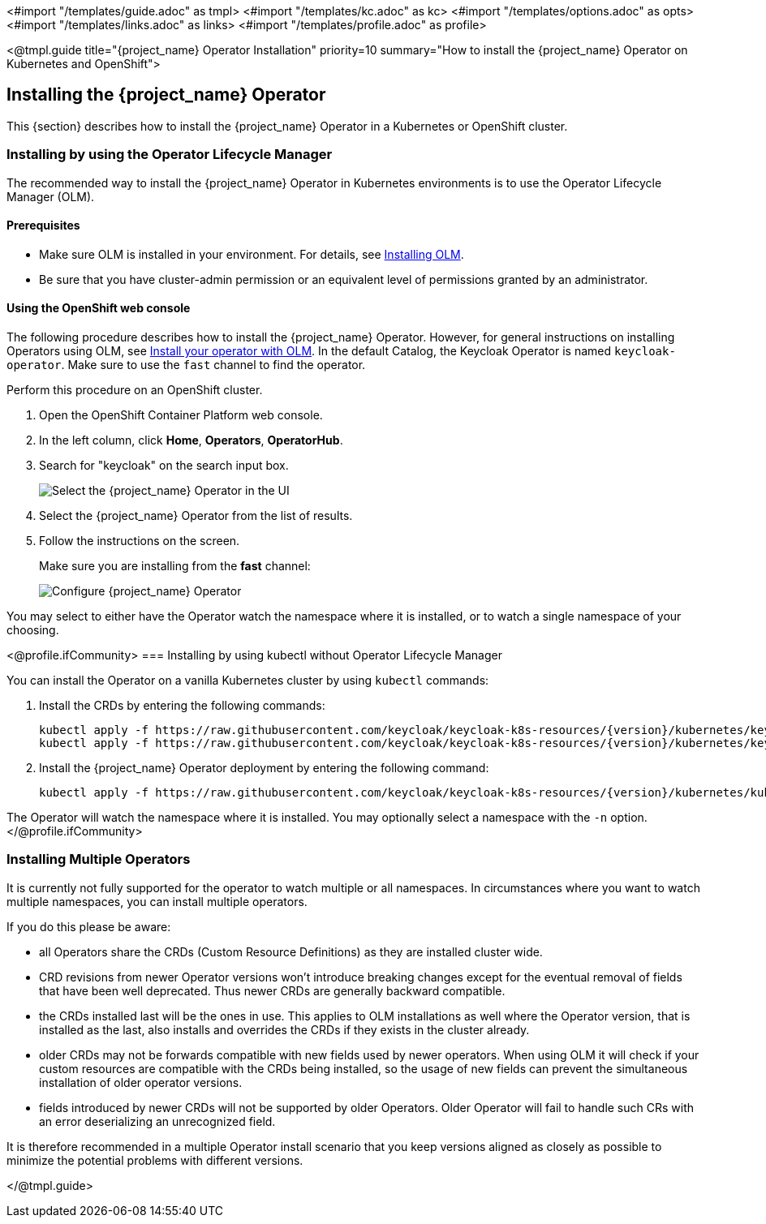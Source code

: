 <#import "/templates/guide.adoc" as tmpl>
<#import "/templates/kc.adoc" as kc>
<#import "/templates/options.adoc" as opts>
<#import "/templates/links.adoc" as links>
<#import "/templates/profile.adoc" as profile>

<@tmpl.guide
title="{project_name} Operator Installation"
priority=10
summary="How to install the {project_name} Operator on Kubernetes and OpenShift">

== Installing the {project_name} Operator
This {section} describes how to install the {project_name} Operator in a Kubernetes or OpenShift cluster.

=== Installing by using the Operator Lifecycle Manager

The recommended way to install the {project_name} Operator in Kubernetes environments is to use the Operator Lifecycle Manager (OLM).

==== Prerequisites
*  Make sure OLM is installed in your environment. For details, see https://github.com/operator-framework/operator-lifecycle-manager/blob/master/doc/install/install.md#install-a-release[Installing OLM].

* Be sure that you have cluster-admin permission or an equivalent level of permissions granted by an administrator.

==== Using the OpenShift web console

The following procedure describes how to install the {project_name} Operator. However, for general instructions on installing Operators using OLM, see https://olm.operatorframework.io/docs/tasks/install-operator-with-olm/[Install your operator with OLM]. In the default Catalog, the Keycloak Operator is named `keycloak-operator`. Make sure to use the `fast` channel to find the operator.

Perform this procedure on an OpenShift cluster.

. Open the OpenShift Container Platform web console.

. In the left column, click *Home*, *Operators*, *OperatorHub*.

. Search for "keycloak" on the search input box.
+
image::select-operator.jpeg["Select the {project_name} Operator in the UI"]

. Select the {project_name} Operator from the list of results.
. Follow the instructions on the screen.
+
Make sure you are installing from the *fast* channel:
+
image::configure-operator.png["Configure {project_name} Operator"]

You may select to either have the Operator watch the namespace where it is installed, or to watch a single namespace of your choosing.

<@profile.ifCommunity>
=== Installing by using kubectl without Operator Lifecycle Manager

You can install the Operator on a vanilla Kubernetes cluster by using `kubectl` commands:

. Install the CRDs by entering the following commands:
+
[source,bash,subs="attributes+"]
----
kubectl apply -f https://raw.githubusercontent.com/keycloak/keycloak-k8s-resources/{version}/kubernetes/keycloaks.k8s.keycloak.org-v1.yml
kubectl apply -f https://raw.githubusercontent.com/keycloak/keycloak-k8s-resources/{version}/kubernetes/keycloakrealmimports.k8s.keycloak.org-v1.yml
----

. Install the {project_name} Operator deployment by entering the following command:
+
[source,bash,subs="attributes+"]
----
kubectl apply -f https://raw.githubusercontent.com/keycloak/keycloak-k8s-resources/{version}/kubernetes/kubernetes.yml
----

The Operator will watch the namespace where it is installed. You may optionally select a namespace with the `-n` option. 
</@profile.ifCommunity>

=== Installing Multiple Operators

It is currently not fully supported for the operator to watch multiple or all namespaces. In circumstances where you want to watch multiple namespaces, you can install multiple operators.

If you do this please be aware:

- all Operators share the CRDs (Custom Resource Definitions) as they are installed cluster wide.
- CRD revisions from newer Operator versions won't introduce breaking changes except for the eventual removal of fields that have been well deprecated. Thus newer CRDs are generally backward compatible.
- the CRDs installed last will be the ones in use. This applies to OLM installations as well where the Operator version, that is installed as the last, also installs and overrides the CRDs if they exists in the cluster already.
- older CRDs may not be forwards compatible with new fields used by newer operators. When using OLM it will check if your custom resources are compatible with the CRDs being installed, so the usage of new fields can prevent the simultaneous installation of older operator versions.
- fields introduced by newer CRDs will not be supported by older Operators. Older Operator will fail to handle such CRs with an error deserializing an unrecognized field.

It is therefore recommended in a multiple Operator install scenario that you keep versions aligned as closely as possible to minimize the potential problems with different versions. 

</@tmpl.guide>

